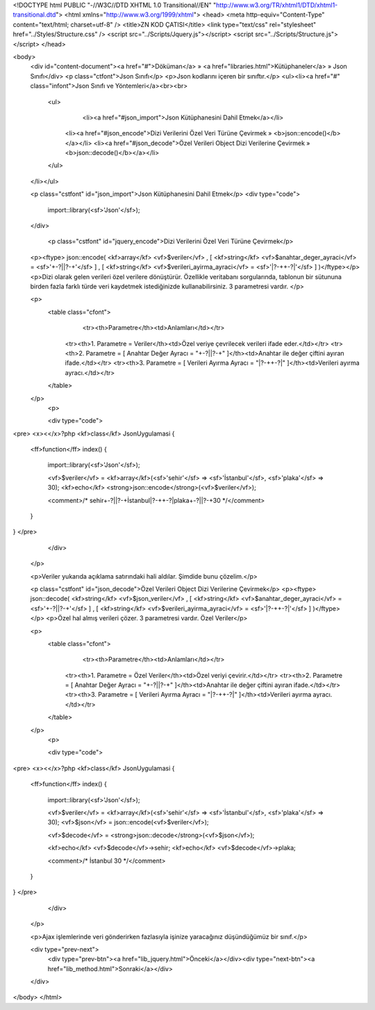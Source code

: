 <!DOCTYPE html PUBLIC "-//W3C//DTD XHTML 1.0 Transitional//EN" "http://www.w3.org/TR/xhtml1/DTD/xhtml1-transitional.dtd">
<html xmlns="http://www.w3.org/1999/xhtml">
<head>
<meta http-equiv="Content-Type" content="text/html; charset=utf-8" />
<title>ZN KOD ÇATISI</title>
<link type="text/css" rel="stylesheet" href="../Styles/Structure.css" />
<script src="../Scripts/Jquery.js"></script>
<script src="../Scripts/Structure.js"></script>
</head>

<body>
    <div id="content-document"><a href="#">Döküman</a> » <a href="libraries.html">Kütüphaneler</a> » Json Sınıfı</div> 
    <p class="ctfont">Json Sınıfı</p>
    <p>Json kodlarını içeren bir sınıftır.</p>
    <ul><li><a href="#" class="infont">Json Sınıfı ve Yöntemleri</a><br><br>
        <ul>    
        	<li><a href="#json_import">Json Kütüphanesini Dahil Etmek</a></li>
            <li><a href="#json_encode">Dizi Verilerini Özel Veri Türüne Çevirmek » <b>json::encode()</b></a></li>
            <li><a href="#json_decode">Özel Verileri Object Dizi Verilerine Çevirmek » <b>json::decode()</b></a></li>
        </ul>
    </li></ul>
    
    <p class="cstfont" id="json_import">Json Kütüphanesini Dahil Etmek</p>
    <div type="code">
  	import::library(<sf>'Json'</sf>);
    </div>
    
   	<p class="cstfont" id="jquery_encode">Dizi Verilerini Özel Veri Türüne Çevirmek</p>
    <p><ftype> json::encode( <kf>array</kf> <vf>$veriler</vf> , [ <kf>string</kf> <vf>$anahtar_deger_ayraci</vf> = <sf>'+-?||?-+'</sf> ] , [ <kf>string</kf> <vf>$verileri_ayirma_ayraci</vf> = <sf>'|?-++-?|'</sf> ] )</ftype></p>
    <p>Dizi olarak gelen verileri özel verilere dönüştürür. Özellikle veritabanı sorgularında, tablonun bir sütununa birden fazla farklı türde veri kaydetmek istediğinizde kullanabilirsiniz. 3 parametresi vardır. </p>
 
    <p>
    	<table class="cfont">
        	<tr><th>Parametre</th><td>Anlamları</td></tr>
            <tr><th>1. Parametre = Veriler</th><td>Özel veriye çevrilecek verileri ifade eder.</td></tr>
            <tr><th>2. Parametre = [ Anahtar Değer Ayracı = "+-?||?-+" ]</th><td>Anahtar ile değer çiftini ayıran ifade.</td></tr>
            <tr><th>3. Parametre = [ Verileri Ayırma Ayracı = "|?-++-?|" ]</th><td>Verileri ayırma ayracı.</td></tr>
        </table>
    </p>
	<p>
 
    	<div type="code">
<pre>
<x><</x>?php
<kf>class</kf> JsonUygulamasi
{
	<ff>function</ff> index()
        {
            import::library(<sf>'Json'</sf>);
            
            <vf>$veriler</vf> = <kf>array</kf>(<sf>'sehir'</sf> => <sf>'İstanbul'</sf>, <sf>'plaka'</sf> => 30);
            <kf>echo</kf> <strong>json::encode</strong>(<vf>$veriler</vf>);
            
            <comment>/* 
            sehir+-?||?-+İstanbul|?-++-?|plaka+-?||?-+30
            */</comment>
        }
}
</pre>
    	</div>
    </p>
    	
    <p>Veriler yukarıda açıklama satırındaki hali aldılar. Şimdide bunu çözelim.</p>
    
    
    <p class="cstfont" id="json_decode">Özel Verileri Object Dizi Verilerine Çevirmek</p>
    <p><ftype> json::decode( <kf>string</kf> <vf>$json_veriler</vf> , [ <kf>string</kf> <vf>$anahtar_deger_ayraci</vf> = <sf>'+-?||?-+'</sf> ] , [ <kf>string</kf> <vf>$verileri_ayirma_ayraci</vf> = <sf>'|?-++-?|'</sf> ] )</ftype></p>
    <p>Özel hal almış verileri çözer. 3 parametresi vardır. Özel Veriler</p>
 
    <p>
    	<table class="cfont">
        	<tr><th>Parametre</th><td>Anlamları</td></tr>
            <tr><th>1. Parametre = Özel Veriler</th><td>Özel veriyi çevirir.</td></tr>
            <tr><th>2. Parametre = [ Anahtar Değer Ayracı = "+-?||?-+" ]</th><td>Anahtar ile değer çiftini ayıran ifade.</td></tr>
            <tr><th>3. Parametre = [ Verileri Ayırma Ayracı = "|?-++-?|" ]</th><td>Verileri ayırma ayracı.</td></tr>
        </table>
    </p>
	<p>
 
    	<div type="code">
<pre>
<x><</x>?php
<kf>class</kf> JsonUygulamasi
{
	<ff>function</ff> index()
        {
            import::library(<sf>'Json'</sf>);
            
            <vf>$veriler</vf> = <kf>array</kf>(<sf>'sehir'</sf> => <sf>'İstanbul'</sf>, <sf>'plaka'</sf> => 30);
            <vf>$json</vf> = json::encode(<vf>$veriler</vf>);
            
            <vf>$decode</vf> = <strong>json::decode</strong>(<vf>$json</vf>);
            
            <kf>echo</kf> <vf>$decode</vf>->sehir;
            <kf>echo</kf> <vf>$decode</vf>->plaka;
            
            <comment>/* 
            İstanbul 30
            */</comment>
        }
}
</pre>
    	</div>
    </p>
	
    <p>Ajax işlemlerinde veri gönderirken fazlasıyla işinize yaracağınız düşündüğümüz bir sınıf.</p>
    
    <div type="prev-next">
    	<div type="prev-btn"><a href="lib_jquery.html">Önceki</a></div><div type="next-btn"><a href="lib_method.html">Sonraki</a></div>
    </div>
 
</body>
</html>              